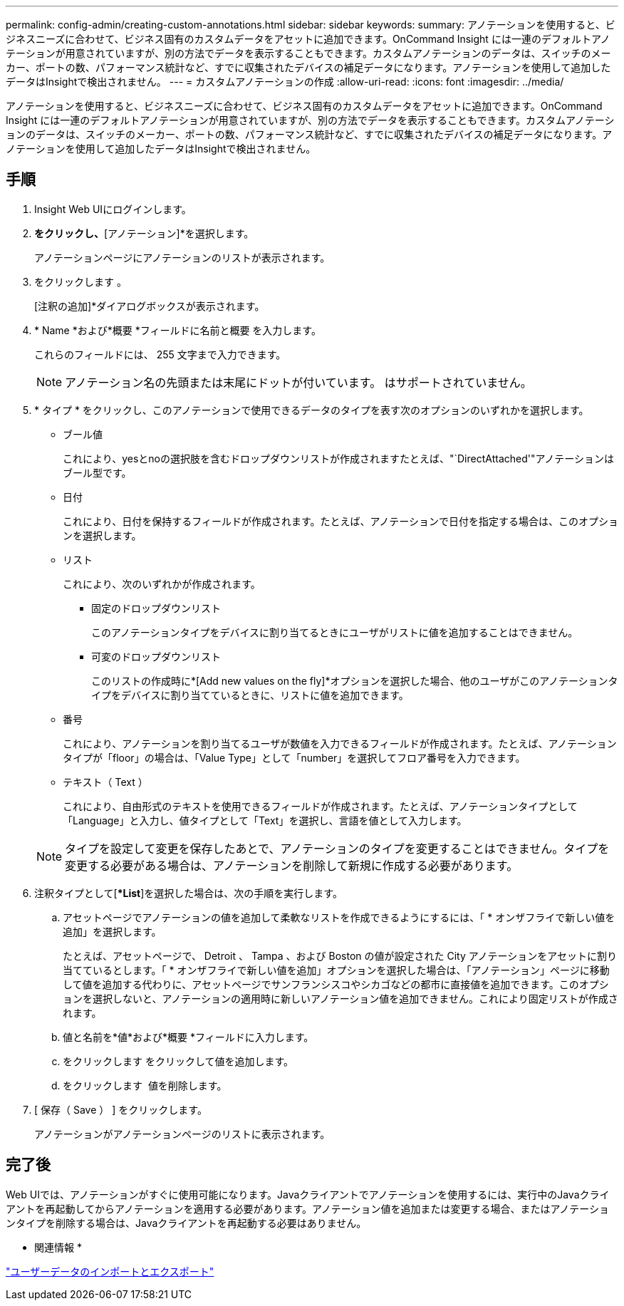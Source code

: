 ---
permalink: config-admin/creating-custom-annotations.html 
sidebar: sidebar 
keywords:  
summary: アノテーションを使用すると、ビジネスニーズに合わせて、ビジネス固有のカスタムデータをアセットに追加できます。OnCommand Insight には一連のデフォルトアノテーションが用意されていますが、別の方法でデータを表示することもできます。カスタムアノテーションのデータは、スイッチのメーカー、ポートの数、パフォーマンス統計など、すでに収集されたデバイスの補足データになります。アノテーションを使用して追加したデータはInsightで検出されません。 
---
= カスタムアノテーションの作成
:allow-uri-read: 
:icons: font
:imagesdir: ../media/


[role="lead"]
アノテーションを使用すると、ビジネスニーズに合わせて、ビジネス固有のカスタムデータをアセットに追加できます。OnCommand Insight には一連のデフォルトアノテーションが用意されていますが、別の方法でデータを表示することもできます。カスタムアノテーションのデータは、スイッチのメーカー、ポートの数、パフォーマンス統計など、すでに収集されたデバイスの補足データになります。アノテーションを使用して追加したデータはInsightで検出されません。



== 手順

. Insight Web UIにログインします。
. [管理]*をクリックし、*[アノテーション]*を選択します。
+
アノテーションページにアノテーションのリストが表示されます。

. をクリックします image:../media/add-annotation-icon.gif[""]。
+
[注釈の追加]*ダイアログボックスが表示されます。

. * Name *および*概要 *フィールドに名前と概要 を入力します。
+
これらのフィールドには、 255 文字まで入力できます。

+
[NOTE]
====
アノテーション名の先頭または末尾にドットが付いています。 はサポートされていません。

====
. * タイプ * をクリックし、このアノテーションで使用できるデータのタイプを表す次のオプションのいずれかを選択します。
+
** ブール値
+
これにより、yesとnoの選択肢を含むドロップダウンリストが作成されますたとえば、"`DirectAttached'"アノテーションはブール型です。

** 日付
+
これにより、日付を保持するフィールドが作成されます。たとえば、アノテーションで日付を指定する場合は、このオプションを選択します。

** リスト
+
これにより、次のいずれかが作成されます。

+
*** 固定のドロップダウンリスト
+
このアノテーションタイプをデバイスに割り当てるときにユーザがリストに値を追加することはできません。

*** 可変のドロップダウンリスト
+
このリストの作成時に*[Add new values on the fly]*オプションを選択した場合、他のユーザがこのアノテーションタイプをデバイスに割り当てているときに、リストに値を追加できます。



** 番号
+
これにより、アノテーションを割り当てるユーザが数値を入力できるフィールドが作成されます。たとえば、アノテーションタイプが「floor」の場合は、「Value Type」として「number」を選択してフロア番号を入力できます。

** テキスト（ Text ）
+
これにより、自由形式のテキストを使用できるフィールドが作成されます。たとえば、アノテーションタイプとして「Language」と入力し、値タイプとして「Text」を選択し、言語を値として入力します。



+
[NOTE]
====
タイプを設定して変更を保存したあとで、アノテーションのタイプを変更することはできません。タイプを変更する必要がある場合は、アノテーションを削除して新規に作成する必要があります。

====
. 注釈タイプとして[**List*]を選択した場合は、次の手順を実行します。
+
.. アセットページでアノテーションの値を追加して柔軟なリストを作成できるようにするには、「 * オンザフライで新しい値を追加」を選択します。
+
たとえば、アセットページで、 Detroit 、 Tampa 、および Boston の値が設定された City アノテーションをアセットに割り当てているとします。「 * オンザフライで新しい値を追加」オプションを選択した場合は、「アノテーション」ページに移動して値を追加する代わりに、アセットページでサンフランシスコやシカゴなどの都市に直接値を追加できます。このオプションを選択しないと、アノテーションの適用時に新しいアノテーション値を追加できません。これにより固定リストが作成されます。

.. 値と名前を*値*および*概要 *フィールドに入力します。
.. をクリックしますimage:../media/edit-annotation-dialog-box-add-icon.gif[""] をクリックして値を追加します。
.. をクリックします image:../media/trash-can-query.gif[""] 値を削除します。


. [ 保存（ Save ） ] をクリックします。
+
アノテーションがアノテーションページのリストに表示されます。





== 完了後

Web UIでは、アノテーションがすぐに使用可能になります。Javaクライアントでアノテーションを使用するには、実行中のJavaクライアントを再起動してからアノテーションを適用する必要があります。アノテーション値を追加または変更する場合、またはアノテーションタイプを削除する場合は、Javaクライアントを再起動する必要はありません。

* 関連情報 *

link:importing-and-exporting-user-data.md#["ユーザーデータのインポートとエクスポート"]
